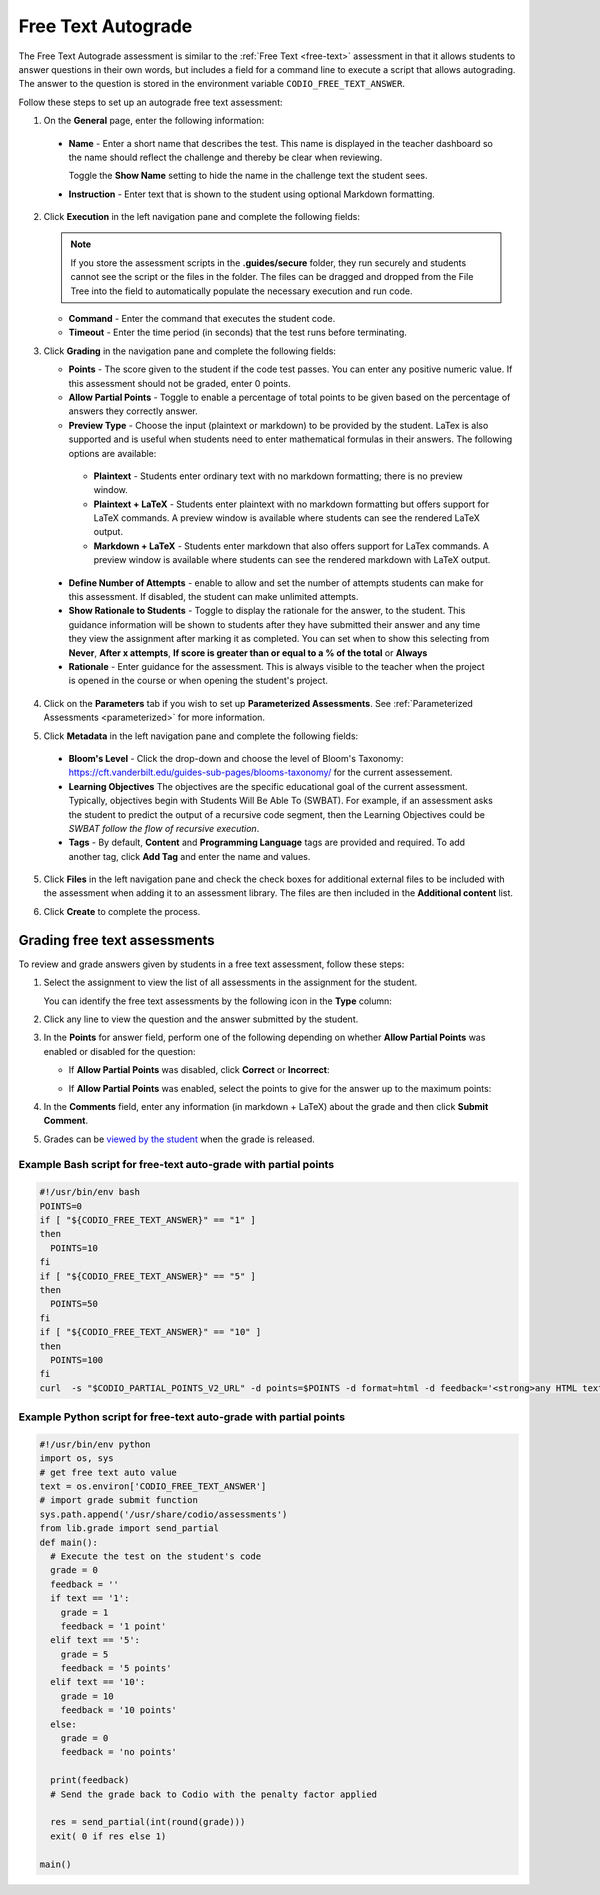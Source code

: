 .. meta::
   :description: Free text autograde assessments allow students to answer questions in their own words and includes a field for a command line to execute a script to provide autograding.
   
.. _free-text-autograde:

Free Text Autograde 
===================
The Free Text Autograde assessment is similar to the :ref:`Free Text <free-text>` assessment in that it allows students to answer questions in their own words, but includes a field for a command line to execute a script that allows autograding. The answer to the question is stored in the environment variable ``CODIO_FREE_TEXT_ANSWER``. 

Follow these steps to set up an autograde free text assessment:

1. On the **General** page, enter the following information:

   .. image:: /img/guides/assessment_free_general.png
      :alt: General

  - **Name** - Enter a short name that describes the test. This name is displayed in the teacher dashboard so the name should reflect the challenge and thereby be clear when reviewing.

    Toggle the **Show Name** setting to hide the name in the challenge text the student sees.
   
  - **Instruction** - Enter text that is shown to the student using optional Markdown formatting.

2. Click **Execution** in the left navigation pane and complete the following fields:

   .. image:: /img/guides/assessment_autofree_exec.png
      :alt: Execution

   .. Note:: If you store the assessment scripts in the **.guides/secure** folder, they run securely and students cannot see the script or the files in the folder. 
       The files can be dragged and dropped from the File Tree into the field to automatically populate the necessary execution and run code.

   - **Command** - Enter the command that executes the student code.

   - **Timeout** - Enter the time period (in seconds) that the test runs before terminating.

3. Click **Grading** in the navigation pane and complete the following fields:

   .. image:: /img/guides/assessment_free_grading.png
      :alt: Grading

   - **Points** - The score given to the student if the code test passes. You can enter any positive numeric value. If this assessment should not be graded, enter 0 points.

   - **Allow Partial Points** - Toggle to enable a percentage of total points to be given based on the percentage of answers they correctly answer.

   - **Preview Type** - Choose the input (plaintext or markdown) to be provided by the student. LaTex is also supported and is useful when students need to enter mathematical formulas in their answers. The following options are available:

    - **Plaintext** - Students enter ordinary text with no markdown formatting; there is no preview window.
    - **Plaintext + LaTeX** - Students enter plaintext with no markdown formatting but offers support for LaTeX commands. A preview window is available where students can see the rendered LaTeX output.
    - **Markdown + LaTeX** - Students enter markdown that also offers support for LaTex commands. A preview window is available where students can see the rendered markdown with LaTeX output.

  - **Define Number of Attempts** - enable to allow and set the number of attempts students can make for this assessment. If disabled, the student can make unlimited attempts.
  - **Show Rationale to Students** - Toggle to display the rationale for the answer, to the student. This guidance information will be shown to students after they have submitted their answer and any time they view the assignment after marking it as completed. You can set when to show this selecting from **Never**, **After x attempts**, **If score is greater than or equal to a % of the total** or **Always** 
  - **Rationale** - Enter guidance for the assessment. This is always visible to the teacher when the project is opened in the course or when opening the student's project. 

4. Click on the **Parameters** tab if you wish to set up **Parameterized Assessments**. See :ref:`Parameterized Assessments <parameterized>` for more information.

5. Click **Metadata** in the left navigation pane and complete the following fields:

   .. image:: /img/guides/assessment_metadata.png
      :alt: Metadata

  - **Bloom's Level** - Click the drop-down and choose the level of Bloom's Taxonomy: https://cft.vanderbilt.edu/guides-sub-pages/blooms-taxonomy/ for the current assessement.
  - **Learning Objectives** The objectives are the specific educational goal of the current assessment. Typically, objectives begin with Students Will Be Able To (SWBAT). For example, if an assessment asks the student to predict the output of a recursive code segment, then the Learning Objectives could be *SWBAT follow the flow of recursive execution*.
  - **Tags** - By default, **Content** and **Programming Language** tags are provided and required. To add another tag, click **Add Tag** and enter the name and values.

5. Click **Files** in the left navigation pane and check the check boxes for additional external files to be included with the assessment when adding it to an assessment library. The files are then included in the **Additional content** list.

   .. image:: /img/guides/assessment_files.png
      :alt: Files

6. Click **Create** to complete the process.


Grading free text assessments
-----------------------------
To review and grade answers given by students in a free text assessment, follow these steps:

1. Select the assignment to view the list of all assessments in the assignment for the student.

   .. image:: /img/guides/freetext-grading.png
      :alt: Free Text Grading

   You can identify the free text assessments by the following icon in the **Type** column:

   .. image:: /img/guides/freetexticon.png
      :alt: Free Text Assessments Icon

2. Click any line to view the question and the answer submitted by the student.

3. In the **Points** for answer field, perform one of the following depending on whether **Allow Partial Points** was enabled or disabled for the question:

   - If **Allow Partial Points** was disabled, click **Correct** or **Incorrect**:

     .. image:: /img/guides/notpartial.png
        :alt: Allow Partial Points Disabled

   - If **Allow Partial Points** was enabled, select the points to give for the answer up to the maximum points:

     .. image:: /img/guides/partial.png
        :alt: Allow Partial Points Enabled

4. In the **Comments** field, enter any information (in markdown + LaTeX) about the grade and then click **Submit Comment**. 
5. Grades can be `viewed by the student <https://docs.codio.com/students/courses/view-grade.html#view-grade>`_ when the grade is released.


Example Bash script for free-text auto-grade with partial points
................................................................

.. code:: bash

    #!/usr/bin/env bash
    POINTS=0
    if [ "${CODIO_FREE_TEXT_ANSWER}" == "1" ]
    then
      POINTS=10
    fi
    if [ "${CODIO_FREE_TEXT_ANSWER}" == "5" ]
    then
      POINTS=50
    fi
    if [ "${CODIO_FREE_TEXT_ANSWER}" == "10" ]
    then
      POINTS=100
    fi
    curl  -s "$CODIO_PARTIAL_POINTS_V2_URL" -d points=$POINTS -d format=html -d feedback='<strong>any HTML text</strong>'


Example Python script for free-text auto-grade with partial points
..................................................................

.. code:: python

    #!/usr/bin/env python
    import os, sys
    # get free text auto value
    text = os.environ['CODIO_FREE_TEXT_ANSWER']
    # import grade submit function
    sys.path.append('/usr/share/codio/assessments')
    from lib.grade import send_partial
    def main():
      # Execute the test on the student's code
      grade = 0
      feedback = ''
      if text == '1':
        grade = 1
        feedback = '1 point'
      elif text == '5':
        grade = 5
        feedback = '5 points'
      elif text == '10':
        grade = 10
        feedback = '10 points'
      else:
        grade = 0
        feedback = 'no points'

      print(feedback)
      # Send the grade back to Codio with the penalty factor applied

      res = send_partial(int(round(grade)))
      exit( 0 if res else 1)

    main()

